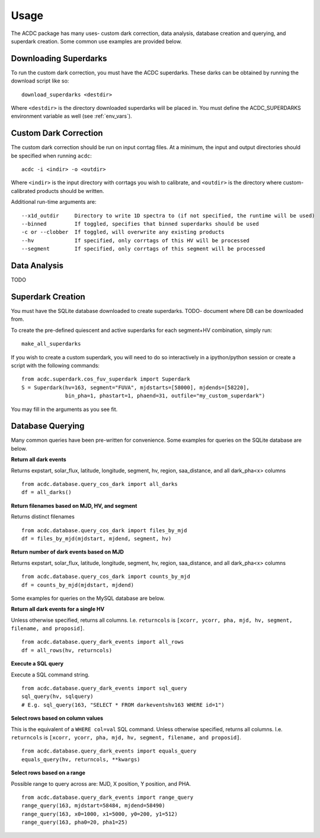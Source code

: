 Usage
=====

The ACDC package has many uses- custom dark correction, data analysis,
database creation and querying, and superdark creation. Some common use
examples are provided below.

.. _download_darks:

Downloading Superdarks
----------------------
To run the custom dark correction, you must have the ACDC superdarks.
These darks can be obtained by running the download script like so:

::

  download_superdarks <destdir>

Where ``<destdir>`` is the directory downloaded superdarks will be placed in.
You must define the ACDC_SUPERDARKS environment variable as well (see
:ref:`env_vars`).

Custom Dark Correction
----------------------

The custom dark correction should be run on input corrtag files. 
At a minimum, the input and output directories should be specified when
running ``acdc``:


::

  acdc -i <indir> -o <outdir>

Where ``<indir>`` is the input directory with corrtags you wish to calibrate,
and ``<outdir>`` is the directory where custom-calibrated products should be written.

Additional run-time arguments are:

::

  --x1d_outdir     Directory to write 1D spectra to (if not specified, the runtime will be used)
  --binned         If toggled, specifies that binned superdarks should be used 
  -c or --clobber  If toggled, will overwrite any existing products
  --hv             If specified, only corrtags of this HV will be processed
  --segment        If specified, only corrtags of this segment will be processed

Data Analysis
-------------

TODO

Superdark Creation
------------------

You must have the SQLite database downloaded to create superdarks.
TODO- document where DB can be downloaded from.

To create the pre-defined quiescent and active superdarks for each
segment+HV combination, simply run:

::

  make_all_superdarks

If you wish to create a custom superdark, you will need to do so interactively
in a ipython/python session or create a script with the following commands:

::

  from acdc.superdark.cos_fuv_superdark import Superdark
  S = Superdark(hv=163, segment="FUVA", mjdstarts=[58000], mjdends=[58220], 
                bin_pha=1, phastart=1, phaend=31, outfile="my_custom_superdark")

You may fill in the arguments as you see fit.

Database Querying
-----------------

Many common queries have been pre-written for convenience. 
Some examples for queries on the SQLite database are below.

**Return all dark events**

Returns expstart, solar_flux, latitude, longitude, segment, hv, region, saa_distance,
and all dark_pha<x> columns

::

  from acdc.database.query_cos_dark import all_darks
  df = all_darks()

**Return filenames based on MJD, HV, and segment**

Returns distinct filenames

::

  from acdc.database.query_cos_dark import files_by_mjd
  df = files_by_mjd(mjdstart, mjdend, segment, hv)

**Return number of dark events based on MJD**

Returns expstart, solar_flux, latitude, longitude, segment, hv, region, saa_distance,
and all dark_pha<x> columns

::

  from acdc.database.query_cos_dark import counts_by_mjd
  df = counts_by_mjd(mjdstart, mjdend)

Some examples for queries on the MySQL database are below.

**Return all dark events for a single HV**

Unless otherwise specified, returns all columns. 
I.e. ``returncols`` is 
``[xcorr, ycorr, pha, mjd, hv, segment, filename, and proposid]``.

::

  from acdc.database.query_dark_events import all_rows
  df = all_rows(hv, returncols)

**Execute a SQL query**

Execute a SQL command string.

::

  from acdc.database.query_dark_events import sql_query
  sql_query(hv, sqlquery)
  # E.g. sql_query(163, "SELECT * FROM darkeventshv163 WHERE id=1")

**Select rows based on column values**

This is the equivalent of a ``WHERE col=val`` SQL command.
Unless otherwise specified, returns all columns. 
I.e. ``returncols`` is 
``[xcorr, ycorr, pha, mjd, hv, segment, filename, and proposid]``.

::

  from acdc.database.query_dark_events import equals_query
  equals_query(hv, returncols, **kwargs)


**Select rows based on a range**

Possible range to query across are: MJD, X position, Y position, and PHA.

::

  from acdc.database.query_dark_events import range_query
  range_query(163, mjdstart=58484, mjdend=58490)
  range_query(163, x0=1000, x1=5000, y0=200, y1=512)
  range_query(163, pha0=20, pha1=25)
